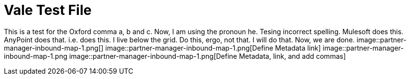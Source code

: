 = Vale Test File

This is a test for the Oxford comma a, b and c.
Now, I am using the pronoun he.
Tesing incorrect spelling.
Mulesoft does this.
AnyPoint does that.
i.e. does this.
I live below the grid.
Do this, ergo, not that.
I will do that.
Now, we are done.
image::partner-manager-inbound-map-1.png[]
image::partner-manager-inbound-map-1.png[Define Metadata link]
image::partner-manager-inbound-map-1.png
image::partner-manager-inbound-map-1.png[Define Metadata, link, and add commas]